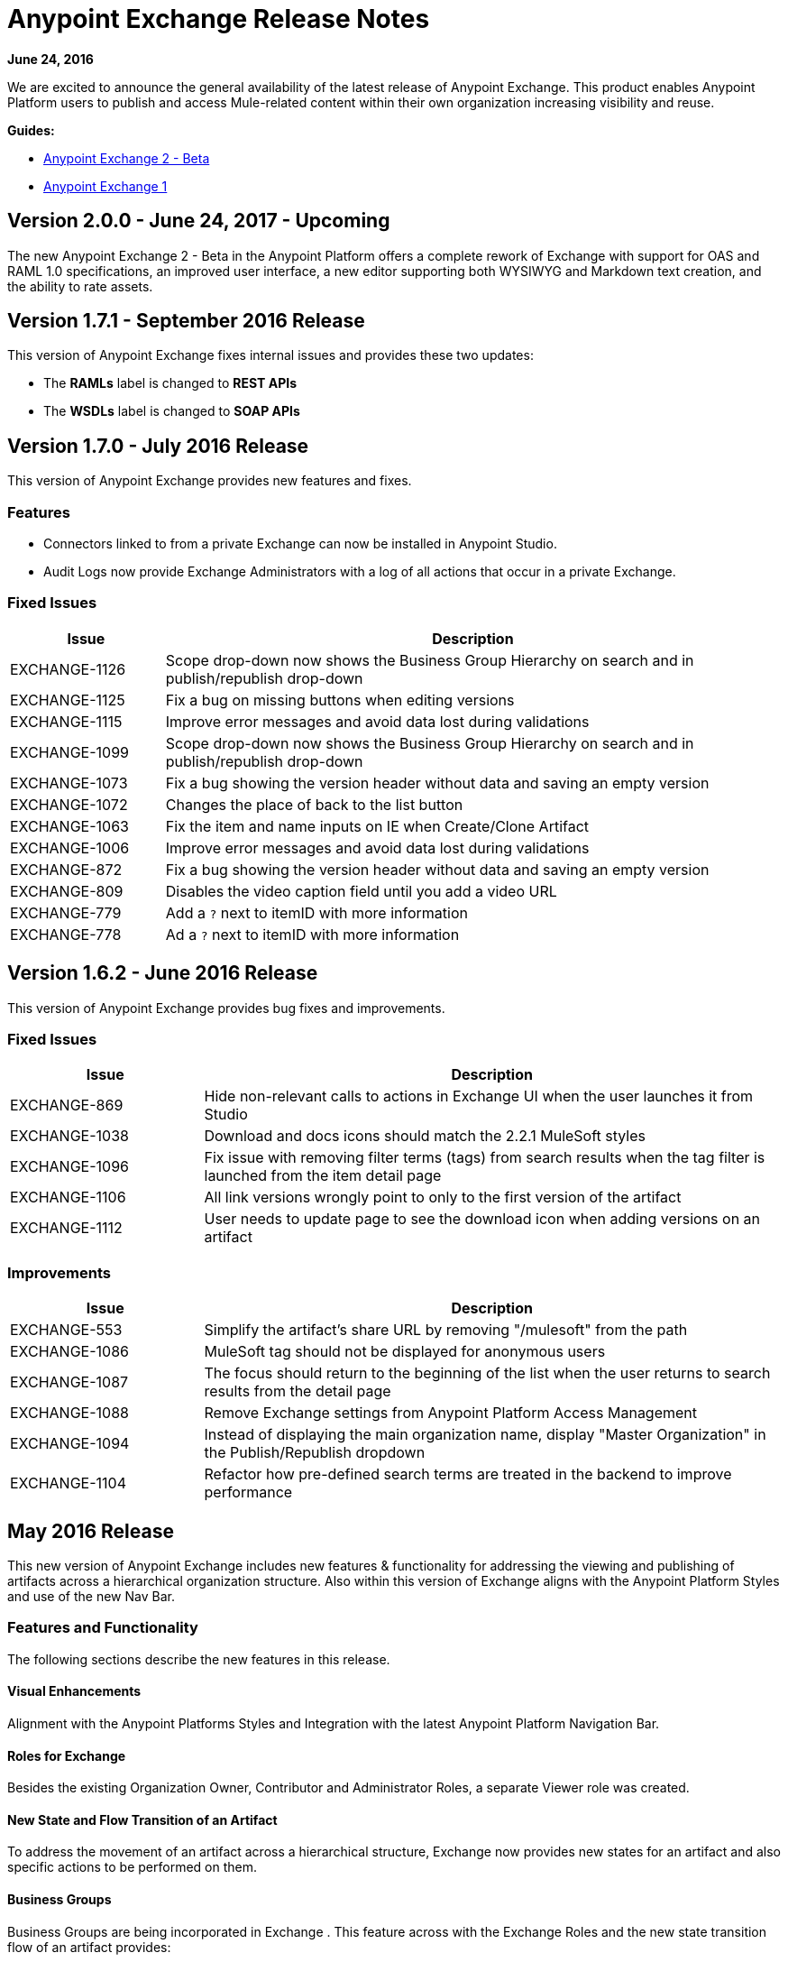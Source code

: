 = Anypoint Exchange Release Notes
:keywords: release notes, exchange

*June 24, 2016*

We are excited to announce the general availability of the latest release of Anypoint Exchange. This product enables Anypoint Platform users to publish and access Mule-related content within their own organization increasing visibility and reuse.

*Guides:* 

* link:/getting-started/anypoint-exchange2[Anypoint Exchange 2 - Beta]
* link:/getting-started/anypoint-exchange[Anypoint Exchange 1]

== Version 2.0.0 - June 24, 2017 - Upcoming

The new Anypoint Exchange 2 - Beta in the Anypoint Platform offers a complete rework of Exchange with support for OAS and RAML 1.0 specifications, an improved user interface, a new editor supporting both WYSIWYG and Markdown text creation, and the ability to rate assets. 

== Version 1.7.1 - September 2016 Release

This version of Anypoint Exchange fixes internal issues and provides
these two updates:

* The *RAMLs* label is changed to *REST APIs*
* The *WSDLs* label is changed to *SOAP APIs*

== Version 1.7.0 - July 2016 Release

This version of Anypoint Exchange provides new features and fixes.

=== Features

* Connectors linked to from a private Exchange can now be installed in Anypoint Studio.
* Audit Logs now provide Exchange Administrators with a log of all actions that occur in a private Exchange.

=== Fixed Issues

[%header,cols="20a,80a"]
|===
|Issue |Description
|EXCHANGE-1126 |Scope drop-down now shows the Business Group Hierarchy on search and in publish/republish drop-down
|EXCHANGE-1125 |Fix a bug on missing buttons when editing versions
|EXCHANGE-1115 |Improve error messages and avoid data lost during validations
|EXCHANGE-1099 |Scope drop-down now shows the Business Group Hierarchy on search and in publish/republish drop-down
|EXCHANGE-1073 |Fix a bug showing the version header without data and saving an empty version
|EXCHANGE-1072 |Changes the place of back to the list button
|EXCHANGE-1063 |Fix the  item and name inputs on IE when Create/Clone Artifact
|EXCHANGE-1006 |Improve error messages and avoid data lost during validations
|EXCHANGE-872 |Fix a bug showing the version header without data and saving an empty version
|EXCHANGE-809 |Disables the video caption field until you add a video URL
|EXCHANGE-779 |Add a `?` next to itemID with more information
|EXCHANGE-778 |Ad a `?` next to itemID with more information
|===


== Version 1.6.2 - June 2016 Release

This version of Anypoint Exchange provides bug fixes and improvements.

=== Fixed Issues

[%header,cols="25a,75a"]
|===
|Issue |Description
|EXCHANGE-869 |Hide non-relevant calls to actions in Exchange UI when the user launches it from Studio
|EXCHANGE-1038 |Download and docs icons should match the 2.2.1 MuleSoft styles
|EXCHANGE-1096 |Fix issue with removing filter terms (tags) from search results when the tag filter is launched from the item detail page
|EXCHANGE-1106 |All link versions wrongly point to only to the first version of the artifact
|EXCHANGE-1112 |User needs to update page to see the download icon when adding versions on an artifact
|===

=== Improvements

[%header,cols="25a,75a"]
|===
|Issue |Description
|EXCHANGE-553 |Simplify the artifact's share URL by removing "/mulesoft" from the path
|EXCHANGE-1086 |MuleSoft tag should not be displayed for anonymous users
|EXCHANGE-1087 |The focus should return to the beginning of the list when the user returns to search results from the detail page
|EXCHANGE-1088 |Remove Exchange settings from Anypoint Platform Access Management
|EXCHANGE-1094 |Instead of displaying the main organization name, display "Master Organization" in the Publish/Republish dropdown
|EXCHANGE-1104 |Refactor how pre-defined search terms are treated in the backend to improve performance
|===

== May 2016 Release

This new version of Anypoint Exchange includes new features & functionality for addressing the viewing and publishing of artifacts across a hierarchical organization structure. Also within this version of Exchange aligns with the Anypoint Platform Styles and use of the new Nav Bar.

=== Features and Functionality

The following sections describe the new features in this release.

==== Visual Enhancements

Alignment with the Anypoint Platforms Styles and Integration with the latest Anypoint Platform Navigation Bar.

==== Roles for Exchange

Besides the existing Organization Owner, Contributor and Administrator Roles, a separate Viewer role was created.

==== New State and Flow Transition of an Artifact

To address the movement of an artifact across a hierarchical structure, Exchange now provides new states for an artifact and also specific actions to be performed on them.

==== Business Groups

Business Groups are being incorporated in Exchange . This feature across with the Exchange Roles and the new state transition flow of an artifact provides:

* Ability of Central IT (maybe the root organization) to create artifacts and make them available to all Lines of Businesses (business groups)
* Ability of Central IT to locate artifacts published in a business group and make it available to the rest of the business
* Ability of an LOB to publish artifacts for internal (to that business group) consumption

==== UI and UX Improvements

New Filters and actions now support the new Business Groups, Artifacts States, and Transition Flows functionalities.

==== Edit Types Removal

Edit Terms only available on Master Organization for Admin and Owner Organization

==== API Changes

Before this release, Exchange used an internal Organization ID in the API resource, but this organization ID is replaced with the Core Services Organization ID to allow Business Groups.
New endpoints are being incorporated in Exchange to work with Business Groups.
New permissions are applied using the Business Groups hierarchy.

==== Avoid Losing User Data

When a session expires, Exchange prompts for credentials and completes the action.
Exchange now displays a warning when a user tries to leave the edit page if there are unsaved changes.

=== Removed Features

* The object amount limitation for private tenants has been removed. The possibility to request to increase the object amount limit it’s already removed from the Exchange configuration in Anypoint Platform access management.
* The possibility to edit types was removed, all organizations now share the same types.
* The feature to edit terms can now only be enabled for users with Admin roles in master organizations.

=== Architecture Changes

* Split UI from backend in different servers and all the related changes to fulfill this Architecture change.
* Update Node.js version to v4.

== Dec 2015 Release

=== Dec 2015 Features and Functionality

This Anypoint Exchange release includes the following new features and functionality:

* WSDL Support: At the moment WSDL type does not have a Studio integration, however WSDLs can be added and managed via web UI.

* Visual enhancements such as new colors for item types and UX improvements.

* Auto-populated URI when creating new items.

* Automatically resizable description container when editing content.

* Firefox and Internet Explore 11 bugs fixed.

=== Dec 2015 Known Limitations

The version of the exchange available with the on-premises installation of the Anypoint Platform comes with an empty library of content, you must populate it with your own content.

== May 2015 Release

=== May 2015 Features and Functionality

This Anypoint Exchange release includes the following new features and functionality:

* Ratings: All content has a rating associated to it. Users can rate only from Exchange in Anypoint Studio (Connectors need to be installed in Studio in order to rate them). Objects have their rating displayed only when they have two ratings or more.

* Author: Objects can have the author’s name and photo. This can be used for partners or community contributors. This section is hidden if not filled out.

* UI Refresh: Object type indicators have been improved . Text areas and button sizes have changed to improve readability

=== May 2015 Known Limitations

To access private content from Anypoint Studio, version 4.2.0 or newer must be used.

== February 2015 Release

=== February 2015 Features and Functionality

This Anypoint Exchange release includes the following new features and functionality:

* Create and Publish private content: Choose between a variety of content types (templates, examples, connectors, etc) to add, describe your asset and publish it in your organization’s exchange. Only the people you choose may have access to create and publish new content.

* Search for Content: Users within your organization can find the internally published content (as well as MuleSoft’s public content), increasing the chance of reuse and avoiding redundant work.  Exchange Admins can customize search filters to make internal content easier to find.

* Seamless Anypoint Studio Integration: Access your private content seamlessly from Anypoint Studio.  You can open templates or install connectors by opening Anypoint Exchange from Studio and logging into your Anypoint Platform account.

=== February 2015 Known Limitations

To access private content from Anypoint Studio, version 4.2.0 or newer must be used.

== Support

If you need help using the product, refer to the documentation for the link:/getting-started/anypoint-exchange[Anypoint Exchange]. If you have additional questions or want to report a problem, Contact MuleSoft.

== See Also

* link:https://www.mulesoft.com/exchange#!/[Anypoint Exchange]




